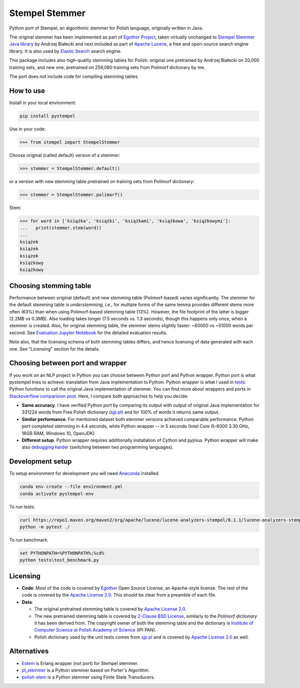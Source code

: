 Stempel Stemmer
===============

.. image:: https://badge.fury.io/py/pystempel.svg
    :target: https://badge.fury.io/py/pystempel

Python port of Stempel, an algorithmic stemmer for Polish language, originally written in Java.

The original stemmer has been implemented as part of `Egothor Project`_, taken virtually unchanged to
`Stempel Stemmer Java library`_ by Andrzej Białecki and next included as part of `Apache Lucene`_,
a free and open-source search engine library. It is also used by `Elastic Search`_ search engine.

.. _Egothor Project: https://www.egothor.org/product/egothor2/
.. _Stempel Stemmer Java library: http://www.getopt.org/stempel/index.html
.. _Apache Lucene: https://lucene.apache.org/core/3_1_0/api/contrib-stempel/index.html
.. _Elastic Search: https://www.elastic.co/guide/en/elasticsearch/plugins/current/analysis-stempel.html

This package includes also high-quality stemming tables for Polish: original one pretrained by
Andrzej Białecki on 20,000 training sets, and new one, pretrained on 259,080 training sets
from Polimorf dictionary by me.

The port does not include code for compiling stemming tables.

.. _sjp.pl: https://sjp.pl/slownik/en/


How to use
----------

Install in your local environment:

.. code:: console

  pip install pystempel

Use in your code:

.. code:: python

  >>> from stempel import StempelStemmer

Choose original (called default) version of a stemmer:

.. code:: python

  >>> stemmer = StempelStemmer.default()

or a version with new stemming table pretrained on training sets from Polimorf dictionary:

.. code:: python

 >>> stemmer = StempelStemmer.polimorf()

Stem:

.. code:: python

  >>> for word in ['książka', 'książki', 'książkami', 'książkowa', 'książkowymi']:
  ...   print(stemmer.stem(word))
  ...
  książek
  książek
  książek
  książkowy
  książkowy


Choosing stemming table
-----------------------

Performance between original (default) and new stemming table (Polimorf-based) varies significantly.
The stemmer for the default stemming table is *understemming*, i.e., for multiple forms of the
same lemma provides different stems more often (63%) than when using Polimorf-based stemming table
(13%). However, the file footprint of the latter is bigger (2.2MB vs 0.3MB). Also loading takes
longer (7.5 seconds vs. 1.3 seconds), though this happens only once, when a stemmer is created. Also,
for original stemming table, the stemmer stems slightly faster: ~60000 vs ~51000 words per second.
See `Evaluation Jupyter Notebook`_ for the detailed evaluation results.

.. _Evaluation Jupyter Notebook: http://htmlpreview.github.io/?https://github.com/dzieciou/pystempel/blob/master/Evaluation.html

Note also, that the licensing schema of both stemming tables differs, and hence licensing of
data generated with each one. See "Licensing" section for the details.



Choosing between port and wrapper
---------------------------------

If you work on an NLP project in Python you can choose between Python port and Python wrapper.
Python port is what pystempel tries to achieve: translation from Java implementation to Python.
Python wrapper is what I used in `tests`_: Python functions to call the original Java implementation of
stemmer. You can find more about wrappers and ports in `Stackoverflow comparision post`_. Here, I
compare both approaches to help you decide:

* **Same accuracy**. I have verified Python port by comparing its output
  with output of original Java implementation for 331224 words from Free Polish dictionary
  (`sjp.pl`_) and for 100% of words it returns same output.
* **Similar performance**. For mentioned dataset both stemmer versions achieved comparable performance.
  Python port completed stemming in 4.4 seconds, while Python wrapper -- in 5 seconds (Intel Core
  i5-6000 3.30 GHz, 16GB RAM, Windows 10, OpenJDK)
* **Different setup**. Python wrapper requires additionally installation of Cython and pyjnius.
  Python wrapper will make also `debugging harder`_ (switching between two programming languages).

.. _Stackoverflow comparision post: https://stackoverflow.com/questions/10113218/how-to-decide-when-to-wrap-port-write-from-scratch
.. _debugging harder: https://stackoverflow.com/questions/6970359/find-an-efficient-way-to-integrate-different-language-libraries-into-one-project
.. _tests: tests/

Development setup
-----------------

To setup environment for development you will need `Anaconda`_ installed.

.. _Anaconda: https://anaconda.org/

.. code:: console

    conda env create --file environment.yml
    conda activate pystempel-env

To run tests:

.. code:: console

    curl https://repo1.maven.org/maven2/org/apache/lucene/lucene-analyzers-stempel/8.1.1/lucene-analyzers-stempel-8.1.1.jar > stempel-8.1.1.jar
    python -m pytest ./

To run benchmark:

.. code:: console

    set PYTHONPATH=%PYTHONPATH%;%cd%
    python tests\test_benchmark.py

Licensing
---------

* **Code**: Most of the code is covered by `Egothor`_ Open Source License, an Apache-style license.
  The rest of the code is covered by the `Apache License 2.0`_. This should be clear from a preamble
  of each file.

* **Data**:

  * The original pretrained stemming table is covered by `Apache License 2.0`_.

  * The new pretrained stemming table is covered by `2-Clause BSD License`_, similarly to the
    `Polimorf dictionary` it has been derived from. The copyright owner of both the stemming table
    and the dictionary is `Institute of Computer Science at Polish Academy of Science`_ (IPI PAN).

  * Polish dictionary used by the unit tests comes from `sjp.pl`_  and is covered by
    `Apache License 2.0`_ as well.

.. _Egothor: https://www.egothor.org/product/egothor2/
.. _Apache License 2.0: https://www.apache.org/licenses/LICENSE-2.0
.. _Polimorf dictionary: dicts/
.. _2-Clause BSD License: data/polimorf/LICENSE.txt
.. _Institute of Computer Science at Polish Academy of Science: https://ipipan.waw.pl/en/



Alternatives
------------

* `Estem`_ is Erlang wrapper (not port) for Stempel stemmer.
* `pl_stemmer`_ is a Python stemmer based on Porter's Algorithm.
* `polish-stem`_ is a Python stemmer using Finite State Transducers.


.. _Estem: https://github.com/arcusfelis/estem
.. _pl_stemmer: https://github.com/Tutanchamon/pl_stemmer
.. _polish-stem: https://github.com/eugeniashurko/polish-stem

